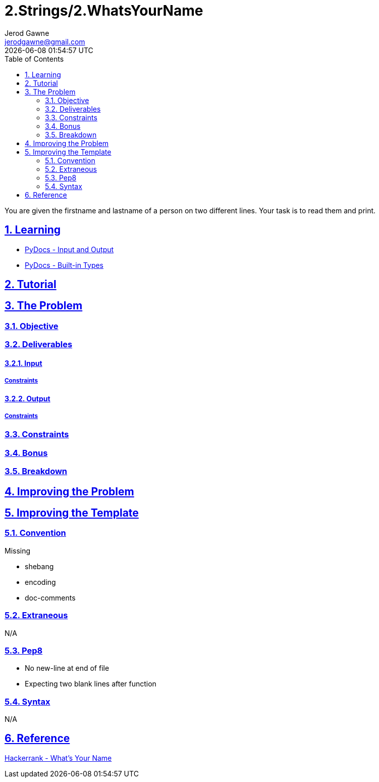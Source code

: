 :doctitle: 2.Strings/2.WhatsYourName
:author: Jerod Gawne
:email: jerodgawne@gmail.com
:docdate: June 22, 2018
:revdate: {docdatetime}
:src-uri: https://github.com/jerodg/hackerrank

:difficulty: easy
:time-complexity: low
:required-knowledge: input and output, built-in types
:advanced-knowledge:
:solution-variability: 2
:score: 10
:keywords: python, {required-knowledge}, {advanced-knowledge}
:summary: You are given the firstname and lastname of a person on two different lines. Your task is to read them and print.

:doctype: article
:sectanchors:
:sectlinks:
:sectnums:
:toc:

{summary}

== Learning

* https://docs.python.org/3.7/tutorial/inputoutput.html[PyDocs - Input and Output]
* https://docs.python.org/3.7/library/stdtypes.html[PyDocs - Built-in Types]

== Tutorial

== The Problem
// todo: state as agile story
=== Objective

=== Deliverables

==== Input

===== Constraints

==== Output

===== Constraints

=== Constraints

=== Bonus

=== Breakdown

== Improving the Problem

== Improving the Template

=== Convention

.Missing
* shebang
* encoding
* doc-comments

=== Extraneous

N/A

=== Pep8

* No new-line at end of file
* Expecting two blank lines after function

=== Syntax

N/A

== Reference

https://www.hackerrank.com/challenges/whats-your-name[Hackerrank - What's Your Name]
